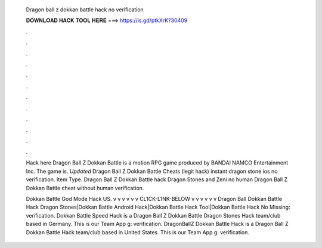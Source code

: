   Dragon ball z dokkan battle hack no verification
  
  
  
  𝐃𝐎𝐖𝐍𝐋𝐎𝐀𝐃 𝐇𝐀𝐂𝐊 𝐓𝐎𝐎𝐋 𝐇𝐄𝐑𝐄 ===> https://is.gd/ptkXrK?30409
  
  
  
  .
  
  
  
  .
  
  
  
  .
  
  
  
  .
  
  
  
  .
  
  
  
  .
  
  
  
  .
  
  
  
  .
  
  
  
  .
  
  
  
  .
  
  
  
  .
  
  
  
  .
  
  Hack here  Dragon Ball Z Dokkan Battle is a motion RPG game produced by BANDAI NAMCO Entertainment Inc. The game is. *Updated* Dragon Ball Z Dokkan Battle Cheats (legit hack) instant dragon stone ios no verification. Item Type. Dragon Ball Z Dokkan Battle hack Dragon Stones and Zeni no human Dragon Ball Z Dokkan Battle cheat without human verification.
  
  Dokkan Battle God Mode Hack US. v v v v v v CL1CK-L1NK-BELOW v v v v v v Dragon Ball Dokkan Battle Hack Dragon Stones|Dokkan Battle Android Hack|Dokkan Battle Hack Tool|Dokkan Battle Hack No Missing: verification. Dokkan Battle Speed Hack is a Dragon Ball Z Dokkan Battle Dragon Stones Hack team/club based in Germany. This is our Team App g: verification. DragonBallZ Dokkan Battle Hack is a Dragon Ball Z Dokkan Battle Hack team/club based in United States. This is our Team App g: verification.

